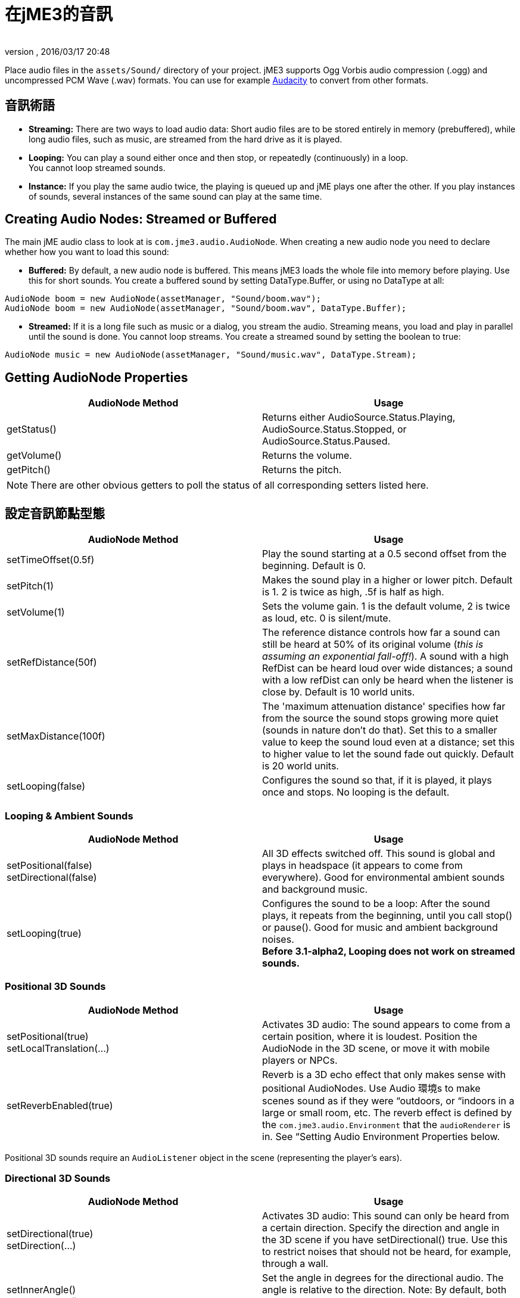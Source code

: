 = 在jME3的音訊
:author: 
:revnumber: 
:revdate: 2016/03/17 20:48
:keywords: 聲音,說明文件,環境
:relfileprefix: ../../
:imagesdir: ../..
ifdef::env-github,env-browser[:outfilesuffix: .adoc]


Place audio files in the `assets/Sound/` directory of your project. jME3 supports Ogg Vorbis audio compression (.ogg) and uncompressed PCM Wave (.wav) formats. You can use for example link:http://audacity.sourceforge.net/[Audacity] to convert from other formats.


== 音訊術語

*  *Streaming:* There are two ways to load audio data: Short audio files are to be stored entirely in memory (prebuffered), while long audio files, such as music, are streamed from the hard drive as it is played.
*  *Looping:* You can play a sound either once and then stop, or repeatedly (continuously) in a loop. +
You cannot loop streamed sounds.
*  *Instance:* If you play the same audio twice, the playing is queued up and jME plays one after the other. If you play instances of sounds, several instances of the same sound can play at the same time.


== Creating Audio Nodes: Streamed or Buffered

The main jME audio class to look at is `com.jme3.audio.AudioNode`. When creating a new audio node you need to declare whether how you want to load this sound:

*  *Buffered:* By default, a new audio node is buffered. This means jME3 loads the whole file into memory before playing. Use this for short sounds. You create a buffered sound  by setting DataType.Buffer, or using no DataType at all: 
[source,java]
----
AudioNode boom = new AudioNode(assetManager, "Sound/boom.wav");
AudioNode boom = new AudioNode(assetManager, "Sound/boom.wav", DataType.Buffer);
----

*  *Streamed:* If it is a long file such as music or a dialog, you stream the audio. Streaming means, you load and play in parallel until the sound is done. You cannot loop streams. You create a streamed sound by setting the boolean to true:
[source,java]
----
AudioNode music = new AudioNode(assetManager, "Sound/music.wav", DataType.Stream);
----



== Getting AudioNode Properties

[cols="2", options="header"]
|===

a|AudioNode Method
a|Usage

a|getStatus()
a|Returns either AudioSource.Status.Playing, AudioSource.Status.Stopped, or AudioSource.Status.Paused. 

a|getVolume()
a|Returns the volume. 

a|getPitch()
a|Returns the pitch. 

|===

[NOTE]
====
There are other obvious getters to poll the status of all corresponding setters listed here.
====


== 設定音訊節點型態

[cols="2", options="header"]
|===

a|AudioNode Method
a|Usage

a|setTimeOffset(0.5f)
a|Play the sound starting at a 0.5 second offset from the beginning. Default is 0.

a|setPitch(1)
a|Makes the sound play in a higher or lower pitch. Default is 1. 2 is twice as high, .5f is half as high. 

a|setVolume(1)
a|Sets the volume gain. 1 is the default volume, 2 is twice as loud, etc. 0 is silent/mute. 

a|setRefDistance(50f)
a|The reference distance controls how far a sound can still be heard at 50% of its original volume (_this is assuming an exponential fall-off!_). A sound with a high RefDist can be heard loud over wide distances; a sound with a low refDist can only be heard when the listener is close by. Default is 10 world units.

a|setMaxDistance(100f)
a| The 'maximum attenuation distance' specifies how far from the source the sound stops growing more quiet (sounds in nature don't do that). Set this to a smaller value to keep the sound loud even at a distance; set this to higher value to let the sound fade out quickly. Default is 20 world units.

a|setLooping(false)
a|Configures the sound so that, if it is played, it plays once and stops. No looping is the default.

|===


=== Looping & Ambient Sounds

[cols="2", options="header"]
|===

a|AudioNode Method
a|Usage

a|setPositional(false) +
setDirectional(false)
a|All 3D effects switched off. This sound is global and plays in headspace (it appears to come from everywhere). Good for environmental ambient sounds and background music.

a|setLooping(true)
a|Configures the sound to be a loop: After the sound plays, it repeats from the beginning, until you call stop() or pause(). Good for music and ambient background noises. +
*Before 3.1-alpha2, Looping does not work on streamed sounds.* 

|===


=== Positional 3D Sounds

[cols="2", options="header"]
|===

a|AudioNode Method
a|Usage

a|setPositional(true) +
setLocalTranslation(…)
a|Activates 3D audio: The sound appears to come from a certain position, where it is loudest. Position the AudioNode in the 3D scene, or move it with mobile players or NPCs.

a|setReverbEnabled(true)
a|Reverb is a 3D echo effect that only makes sense with positional AudioNodes. Use Audio 環境s to make scenes sound as if they were “outdoors, or “indoors in a large or small room, etc. The reverb effect is defined by the `com.jme3.audio.Environment` that the `audioRenderer` is in. See “Setting Audio Environment Properties below. 

|===


[重要]
====
Positional 3D sounds require an `AudioListener` object in the scene (representing the player's ears).
====



=== Directional 3D Sounds

[cols="2", options="header"]
|===

a|AudioNode Method
a|Usage

a|setDirectional(true) +
setDirection(…) 
a|Activates 3D audio: This sound can only be heard from a certain direction. Specify the direction and angle in the 3D scene if you have setDirectional() true. Use this to restrict noises that should not be heard, for example, through a wall.

a|setInnerAngle() +
setOuterAngle()
a|Set the angle in degrees for the directional audio. The angle is relative to the direction. Note: By default, both angles are 360° and the sound can be heard from all directions!

|===


[IMPORTANT]
====
Directional 3D sounds require an AudioListener object in the scene (representing the player's ears). 
====



== 播放,暫停,停止

You play, pause, and stop a node called myAudioNode by using the respective of the following three methods:

[source,java]
----
myAudioNode.play();
----

[source,java]
----
myAudioNode.pause();
----

[source,java]
----
myAudioNode.stop();
----

[NOTE]
====
Whether an Audio Node plays continuously or only once, depends on the Loop properties you have set above!
====

You can also start playing instances of an AudioNode. Use the `playInstance()` method if you need to play the same AudioNode multiple times, possibly simulatenously. Note that changes to the parameters of the original AudioNode do not affect the instances that are already playing!

[source,java]
----
myAudioNode.playInstance();
----


== 音訊聽取器

The default AudioListener object `listener` in `SimpleApplication` is the user's ear in the scene. If you use 3D audio (positional or directional sounds), you must move the AudioListener with the player: For example, for a first-person player, you move the listener with the camera. For a third-person player, you move the listener with the player avatar Geometry.

[source,java]
----

  @Override
  public void simpleUpdate(float tpf) {
    // first-person: keep the audio listener moving with the camera
    listener.setLocation(cam.getLocation());
    listener.setRotation(cam.getRotation());
  }

----


== Setting Audio Environment Properties

Optionally, You can choose from the following environmental presets from `com.jme3.audio.Environment`. This presets influence subtle echo effects (reverb) that evoke associations of different environments in your users. That is, it makes you scene sound “indoors or “outdoors etc. You use Audio Environments together with `setReverbEnabled(true)` on positional AudioNodes (see above).

[cols="11", options="header"]
|===

a|Environment
a|density
a|diffusion
a|gain
a|gainHf
a|decayTime
a|decayHf
a|reflGain
a|reflDelay
a|lateGain
a|lateDelay

<a|Garage      
a|1.00f
a|1.0f
a|1.0f
a|1.00f
a|0.90f
a|0.5f
a|0.751f
a|0.0039f
a|0.661f
a|0.0137f

<a|Dungeon     
a|0.75f
a|1.0f
a|1.0f
a|0.75f
a|1.60f
a|1.0f
a|0.950f
a|0.0026f
a|0.930f
a|0.0103f

<a|Cavern      
a|0.50f
a|1.0f
a|1.0f
a|0.50f
a|2.25f
a|1.0f
a|0.908f
a|0.0103f
a|0.930f
a|0.0410f

a|AcousticLab 
a|0.50f
a|1.0f
a|1.0f
a|1.00f
a|0.28f
a|1.0f
a|0.870f
a|0.0020f
a|0.810f
a|0.0080f

<a|Closet      
a|1.00f
a|1.0f
a|1.0f
a|1.00f
a|0.15f
a|1.0f
a|0.600f
a|0.0025f
a|0.500f
a|0.0006f

|===

.  Activate a Environment preset
**  Either use a default, e.g. make you scene sounds like a dungeon environment: 
+
[source,java]
----
audioRenderer.setEnvironment(new Environment(Environment.Dungeon));
----

**  Or activate <<jme3/advanced/audio_environment_presets#,custom environment settings>> in the Environment constructor:
+
[source,java]
----
audioRenderer.setEnvironment(
        new Environment( density, diffusion, gain, gainHf, decayTime, decayHf,
                reflGain, reflDelay, lateGain, lateDelay ) );
----


.  Activate 3D audio for certain sounds: 
+
[source,java]
----
footstepsAudio.setPositional(true);
footstepsAudio.setReverbEnabled(true);
----



[小撇步]
====
A sound engineer can create a custom `com.​jme3.​audio.Environment` object and specify custom environment values such as density, diffusion, gain, decay, delay… You can find many <<jme3/advanced/audio_environment_presets#,examples of custom audio environment presets>> here.
====


Advanced users find more info about OpenAL and its features here: link:http://web.archive.org/web/20130327063429/http://connect.creativelabs.com/openal/Documentation/OpenAL_Programmers_Guide.pdf[OpenAL 1.1 Specification]. 


[IMPORTANT]
====
It depends on the hardware whether audio effects are supported (if not, you get the message `OpenAL EFX not available! Audio effects won't work.`)
====

